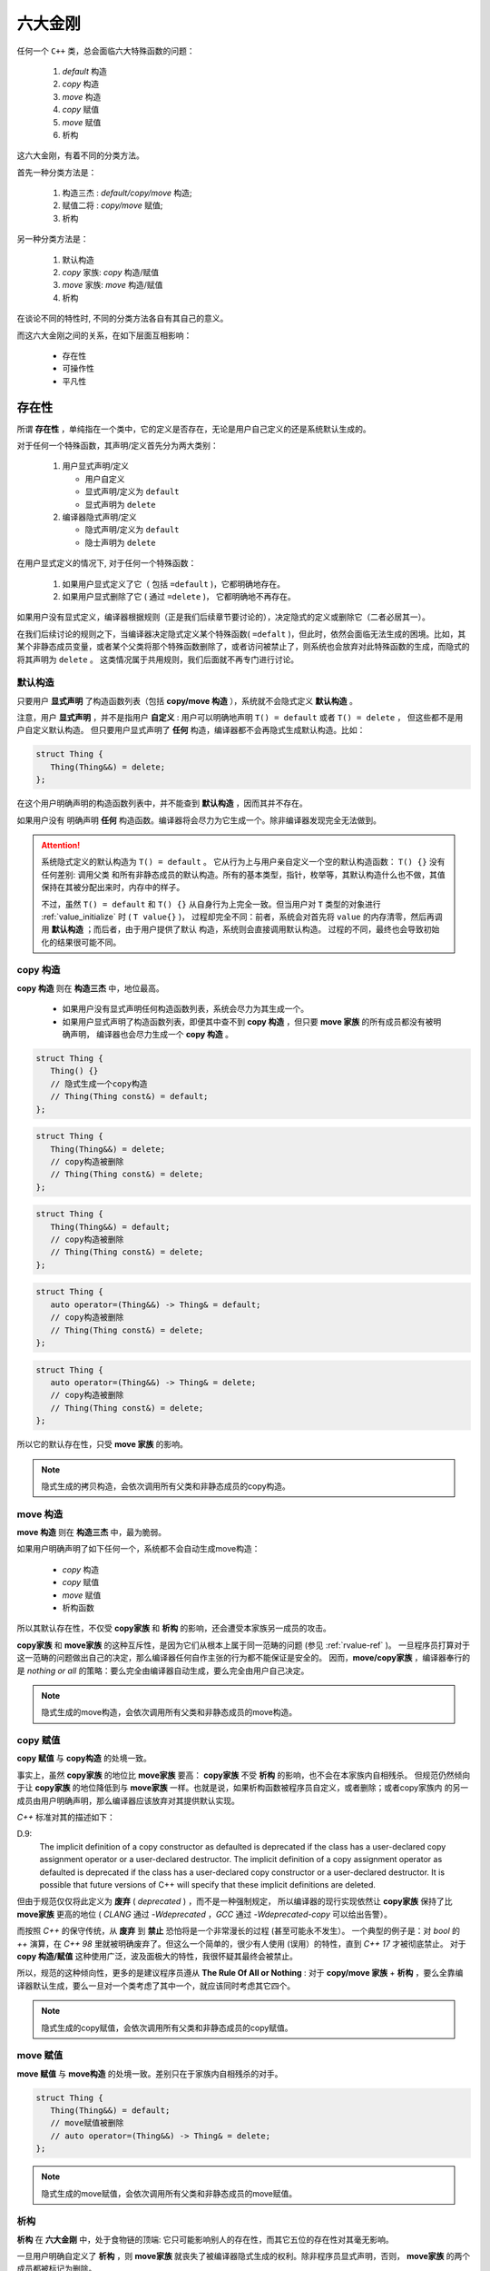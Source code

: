 
六大金刚
=============================

任何一个 ``C++`` 类，总会面临六大特殊函数的问题：

  1. `default` 构造
  2. `copy` 构造
  3. `move` 构造
  4. `copy` 赋值
  5. `move` 赋值
  6. 析构

这六大金刚，有着不同的分类方法。

首先一种分类方法是：
   
   1. 构造三杰 : `default/copy/move` 构造;
   2. 赋值二将 : `copy/move` 赋值;
   3. 析构


另一种分类方法是：

   1. 默认构造
   2. `copy` 家族: `copy` 构造/赋值
   3. `move` 家族: `move` 构造/赋值
   4. 析构


在谈论不同的特性时, 不同的分类方法各自有其自己的意义。


而这六大金刚之间的关系，在如下层面互相影响：

  * 存在性
  * 可操作性
  * 平凡性


存在性
--------------

所谓 **存在性** ，单纯指在一个类中，它的定义是否存在，无论是用户自己定义的还是系统默认生成的。

对于任何一个特殊函数，其声明/定义首先分为两大类别：

  1. 用户显式声明/定义
     
     * 用户自定义
     * 显式声明/定义为 ``default``
     * 显式声明为 ``delete``

  2. 编译器隐式声明/定义

     * 隐式声明/定义为 ``default``
     * 隐士声明为 ``delete``


在用户显式定义的情况下, 对于任何一个特殊函数：

  1. 如果用户显式定义了它（ 包括 ``=default`` )，它都明确地存在。
  2. 如果用户显式删除了它 ( 通过 ``=delete`` )， 它都明确地不再存在。


如果用户没有显式定义，编译器根据规则（正是我们后续章节要讨论的），决定隐式的定义或删除它（二者必居其一）。

在我们后续讨论的规则之下，当编译器决定隐式定义某个特殊函数( ``=defalt`` )，但此时，依然会面临无法生成的困境。比如，其某个非静态成员变量，或者某个父类将那个特殊函数删除了，或者访问被禁止了，则系统也会放弃对此特殊函数的生成，而隐式的将其声明为 ``delete`` 。 这类情况属于共用规则，我们后面就不再专门进行讨论。


默认构造
++++++++++++

只要用户 **显式声明** 了构造函数列表（包括 **copy/move 构造** ），系统就不会隐式定义 **默认构造** 。

注意，用户 **显式声明** ，并不是指用户 **自定义** : 用户可以明确地声明 ``T() = default`` 或者 ``T() = delete`` ， 但这些都不是用户自定义默认构造。 但只要用户显式声明了 **任何** 构造，编译器都不会再隐式生成默认构造。比如：

.. code-block:: c++

   struct Thing {
      Thing(Thing&&) = delete;
   };

在这个用户明确声明的构造函数列表中，并不能查到 **默认构造** ，因而其并不存在。

如果用户没有 明确声明 **任何** 构造函数。编译器将会尽力为它生成一个。除非编译器发现完全无法做到。 


.. attention::

   系统隐式定义的默认构造为 ``T() = default`` 。 它从行为上与用户亲自定义一个空的默认构造函数： ``T() {}`` 没有任何差别: 调用父类
   和所有非静态成员的默认构造。所有的基本类型，指针，枚举等，其默认构造什么也不做，其值保持在其被分配出来时，内存中的样子。 

   不过，虽然 ``T() = default`` 和 ``T() {}`` 从自身行为上完全一致。但当用户对 ``T`` 类型的对象进行 :ref:`value_initialize` 时
   ( ``T value{}`` )， 过程却完全不同：前者，系统会对首先将 ``value`` 的内存清零，然后再调用 **默认构造** ；而后者，由于用户提供了默认
   构造，系统则会直接调用默认构造。 过程的不同，最终也会导致初始化的结果很可能不同。


copy 构造
++++++++++++++++++++++++

**copy 构造** 则在 **构造三杰** 中，地位最高。

  * 如果用户没有显式声明任何构造函数列表，系统会尽力为其生成一个。
  * 如果用户显式声明了构造函数列表，即便其中查不到 **copy 构造** ，但只要 **move 家族** 的所有成员都没有被明确声明，
    编译器也会尽力生成一个 **copy 构造** 。

.. code-block:: c++

   struct Thing {
      Thing() {}
      // 隐式生成一个copy构造
      // Thing(Thing const&) = default;
   };

.. code-block:: c++

   struct Thing {
      Thing(Thing&&) = delete;
      // copy构造被删除
      // Thing(Thing const&) = delete;
   };

.. code-block:: c++

   struct Thing {
      Thing(Thing&&) = default;
      // copy构造被删除
      // Thing(Thing const&) = delete;
   };


.. code-block:: c++

   struct Thing {
      auto operator=(Thing&&) -> Thing& = default;
      // copy构造被删除
      // Thing(Thing const&) = delete;
   };


.. code-block:: c++

   struct Thing {
      auto operator=(Thing&&) -> Thing& = delete;
      // copy构造被删除
      // Thing(Thing const&) = delete;
   };


所以它的默认存在性，只受 **move 家族** 的影响。

.. note::

   隐式生成的拷贝构造，会依次调用所有父类和非静态成员的copy构造。


move 构造
+++++++++++++

**move 构造** 则在 **构造三杰** 中，最为脆弱。

如果用户明确声明了如下任何一个，系统都不会自动生成move构造：

  * `copy` 构造
  * `copy` 赋值
  * `move` 赋值
  * 析构函数

所以其默认存在性，不仅受 **copy家族** 和 **析构** 的影响，还会遭受本家族另一成员的攻击。


**copy家族** 和 **move家族** 的这种互斥性，是因为它们从根本上属于同一范畴的问题 (参见 :ref:`rvalue-ref` )。 一旦程序员打算对于这一范畴的问题做出自己的决定，那么编译器任何自作主张的行为都不能保证是安全的。 因而，**move/copy家族** ，编译器奉行的是 `nothing or all` 的策略：要么完全由编译器自动生成，要么完全由用户自己决定。 


.. note::

   隐式生成的move构造，会依次调用所有父类和非静态成员的move构造。


copy 赋值
++++++++++++

**copy 赋值** 与 **copy构造** 的处境一致。


事实上，虽然 **copy家族** 的地位比 **move家族** 要高： **copy家族** 不受 **析构** 的影响，也不会在本家族内自相残杀。 
但规范仍然倾向于让 **copy家族** 的地位降低到与 **move家族** 一样。也就是说，如果析构函数被程序员自定义，或者删除；或者copy家族内
的另一成员由用户明确声明，那么编译器应该放弃对其提供默认实现。

`C++` 标准对其的描述如下：

.. _deprecated_copy:

D.9:
   The implicit definition of a copy constructor as defaulted is deprecated if the class has a user-declared copy assignment operator or a user-declared destructor. The implicit definition of a copy assignment operator as defaulted is deprecated if the class has a user-declared copy constructor or a user-declared destructor. It is possible that future versions of C++ will specify that these implicit definitions are deleted.

但由于规范仅仅将此定义为 **废弃** ( `deprecated` ) ，而不是一种强制规定， 所以编译器的现行实现依然让 **copy家族** 保持了比 **move家族** 更高的地位 ( `CLANG` 通过 `-Wdeprecated` ，`GCC` 通过 `-Wdeprecated-copy` 可以给出告警）。

而按照 `C++` 的保守传统，从 **废弃** 到 **禁止** 恐怕将是一个非常漫长的过程 (甚至可能永不发生）。 一个典型的例子是：对 `bool` 的 `++` 演算，在 `C++ 98` 里就被明确废弃了。但这么一个简单的，很少有人使用 (误用）的特性，直到 `C++ 17` 才被彻底禁止。 对于 **copy 构造/赋值** 这种使用广泛，波及面极大的特性，我很怀疑其最终会被禁止。

所以，规范的这种倾向性，更多的是建议程序员遵从 **The Rule Of All or Nothing** : 对于 **copy/move 家族** + **析构** ，要么全靠编译器默认生成，要么一旦对一个类考虑了其中一个，就应该同时考虑其它四个。


.. note::

   隐式生成的copy赋值，会依次调用所有父类和非静态成员的copy赋值。


move 赋值
++++++++++++

**move 赋值** 与 **move构造** 的处境一致。差别只在于家族内自相残杀的对手。

.. code-block:: c++

   struct Thing {
      Thing(Thing&&) = default;
      // move赋值被删除
      // auto operator=(Thing&&) -> Thing& = delete;
   };


.. note::

   隐式生成的move赋值，会依次调用所有父类和非静态成员的move赋值。

析构
+++++++++

.. _existance:

**析构** 在 **六大金刚** 中，处于食物链的顶端: 它只可能影响别人的存在性，而其它五位的存在性对其毫无影响。

一旦用户明确自定义了 **析构** ，则 **move家族** 就丧失了被编译器隐式生成的权利。除非程序员显式声明，否则， **move家族** 的两个成员都被标记为删除。 


事实上，这背后的逻辑非常简单： `move` 的典型应用场景为：将 :ref:`expiring_value`  的内容移动给另外一个对象之后，自身很快就会被销毁，因而move操作与析构行为是高度相关的。如果析构是程序自定义的，那么move也应该由程序员自定义；编译器自作主张的默认生成是不负责任的。而如果析构函数被程序员明确声明为删除， `move` 却继续存在，这很明显违背了 `move` 本身的意义。

**析构** 对于 **copy家族** 与 **默认构造** 的存在性没有影响, 即便 **析构** 被明确标记为删除。因为只创建不删除的对象，通过拷贝构造，或者通过拷贝复制进行修改，在所有层面都没有任何问题。 


.. note::

   系统自动生成的析构，会依次调用父类以及所有非静态成员的析构。


可操作性
---------------------

而 **可操作性** ，指的是，一个类的对象，是否可以执行某种操作。其与 **存在性** 高度相关，但又不完全相同。


并不move的move
+++++++++++++++++++++++

首先， 一个类，**move 构造** 可以不存在，却是 **可 move 构造** 的（即 ``Foo foo2{std::move(foo1)}`` 是合法的表达式）。

这背后的原因不难理解。因为 ``std::move`` 操作仅仅是将一个表达式无条件变为右值引用。只要有一个构造函数能够匹配右值引用，那么这个类就是 **可 move 构造** 的。 毫无疑问 ``operator=(Foo const&)`` 形式的拷贝构造可以匹配右值引用，因而即便没有右值引用的构造函数，它依然是 **可 move 构造** 的。


.. code-block:: c++

   struct Foo {
      auto operator=(Foo const&) -> Foo& = default;
   };

   static_assert(std::is_copy_constructible_v<Foo>);
   static_assert(std::is_move_constructible_v<Foo>);


其次，一个类的拷贝构造可以是 ``operator=(Foo&)`` 的形式，但这样的拷贝构造，即无法接受 ``Foo const&`` ，也无法接受 ``Foo&&`` ，因而, 如果这个类仅仅提供了这种形式的拷贝构造函数，那么它既不是 `copy constructible` 的，也不是 `move constructible` 的。

.. code-block:: c++

   struct Foo {
      Foo() = default;
      auto operator=(Foo&) -> Foo& = default;
   };

   static_assert(!std::is_copy_constructible_v<Foo>);
   static_assert(!std::is_move_constructible_v<Foo>);


但注意，这个 **copy 构造** 函数，依然可以匹配 `non-const` 左值引用。因而依然可以进行 **copy 构造** 操作。


.. code-block:: c++

   Foo foo{};
   Foo foo2{foo};


因而, 

  1. ``std::is_copy_constructible_v<T>`` 测试 ``T(T const&)`` 是否是合法的; 而
  2. ``std::is_move_constructible_v<T>`` 测试的则是 ``T(T&&)`` 表达式的合法性。


由于 **可 move 构造** 的条件并不意味着 ``T(std::move(t))`` 必然匹配的是 **move 构造** ，这就会在某些情况下，由于程序员的疏忽而导致非期望的行为。比如：


.. code-block:: c++

   struct Foo {
      Foo(int a) : p{new int(a)} {}

      Foo(Foo const& rhs) : p{new int(*rhs.p)} {}
      auto operator=(Foo const& rhs) -> Foo& {
        delete p; p = new int{*rhs.p}; 
        return *this;
      }

      Foo(Foo&& rhs) : p{rhs.p} { rhs.p = nullptr; }
      auto operator=(Foo&& rhs) -> Foo& {
        delete p; p = rhs.p; rhs.p = nullptr;
        return *this;
      }

      ~Foo() { delete p; }

   private:
      int* p;
   };


   struct Bar : Foo {
     using Foo::Foo;

     ~Bar() { /* do something */ }
   };


在这个例子中，子类 ``Bar`` 由于自定了 **析构** 函数，按照之前在 :ref:`存在性<existance>` 里所讨论的，编译器将不会自动为 ``Bar`` 生成 **move 家族** 的任何函数，但却会自动为 ``Bar`` 生成 **copy 家族** 的函数：

.. code-block:: c++

   struct Bar : Foo {
     using Foo::Foo;

     // copy家族的默认存在性不受影响
     // Bar(Bar const&) = default;
     // auto operator(Bar const&) -> Bar& = default;

     // 由于~Bar()被明确定义，因而move家族不再存在
     // Bar(Bar&&) = delete;
     // auto operator(Bar&&) -> Bar& = delete;

     ~Bar() { /* do something */ }
   };

   
在这样的情况下，如下代码将会十分完美的通过编译：

.. code-block:: c++

   Bar bar{10};
   Bar bar2{std::move(bar)};

但系统的行为却不是我们所期待的。（可以通过打开 :ref:`编译器告警<deprecated_copy>` ，避免这样的悄无声息)


析构 = delete
+++++++++++++++++++++++++

另外一个特殊情况则是：如果一个类的 **析构** 被标记为 ``delete`` ， 并不妨碍存在性规则。比如我们将上例中的 ``Bar`` 修改为：


.. code-block:: c++

   struct Bar : Foo {
     Bar() : Foo{10} {}

     // copy家族的默认存在性不受影响
     // Bar(Bar const&) = default;
     // auto operator(Bar const&) -> Bar& = default;

     // 由于~Bar()被明确声明为delete，因而move家族也不再存在
     // Bar(Bar&&) = delete;
     // auto operator(Bar&&) -> Bar& = delete;

     ~Bar() = delete;
   };


此时，我们依然可以合法地编写如下代码：

.. code-block:: c++

   Bar* bar  = new Bar{};
   Bar* bar2 = new Bar{*bar};
   Bar* bar3 = new Bar{std::move(*bar2)};
   *bar2     = *bar3;
   *bar3     = std::move(*bar);


但此时，所有构造相关的可操作性检验统统失败。

.. code-block:: c++

   static_assert(!std::is_default_constructible_v<Bar>);
   static_assert(!std::is_copy_constructible_v<Bar>);
   static_assert(!std::is_move_constructible_v<Bar>);


这是因为，虽然对于动态分配的对象而言，可以只创建，不销毁；但对于一个非动态非配的值对象而言，销毁是个必然会经历的过程，一旦无法销毁，也就意味着不能创建。

但 **赋值二将** 的 **可操作性** 检验依然是成功的：

.. code-block:: c++

   static_assert(std::is_copy_assignable_v<Bar>);
   static_assert(std::is_move_assignable_v<Bar>);

这是因为，即便你是动态创建出来的永不销毁的对象，相互之间依然可以进行赋值操作。


平凡性
--------------------

**平凡性** 当然首先是基于 **可操作性** 的。你只有首先具备可操作性，才能谈论一个操作是不是平凡的。

而六大金刚一旦是平凡的，那么它们的行为也可以很平凡的分为两类：

  1. 对于 **析构** 和 **默认构造** ，什么也不用做；
  2. 对于 **copy/move 家族** 的四大金刚，等同于 ``::memcpy`` ；

虽然规范中，对于 **平凡copy构造** ，明确的说明了 `padding` 并不需要拷贝，但也并不禁止，但编译器基本上都会基于性能和简单性的考量，直接 ``::memcpy`` 了事。


为了探究平凡性，我们先构造一个无比平凡的类：

.. code-block:: c++

   struct Thing {
      Thing() = default;

      Thing(Thing const&) = default;
      auto operator=(Thing const&) -> Thing& = default;

      Thing(Thing&&) = default;
      auto operator=(Thing&&) -> Thing& = default;

      ~Thing() = default;
   };


你无法再定义一个比它还要平凡的类，这六大 ``default`` 行为，其实完全不需要写。因而，毫无意外，它们应该都能通过平凡性测试：

.. code-block:: c++

   static_assert(std::is_trivially_default_constructible_v<Thing>);

   static_assert(std::is_trivially_copy_constructible_v<Thing>);
   static_assert(std::is_trivially_copy_assignable_v<Thing>);

   static_assert(std::is_trivially_move_constructible_v<Thing>);
   static_assert(std::is_trivially_move_assignable_v<Thing>);

   static_assert(std::is_trivially_destructible_v<Thing>);


而 **析构** 函数，继续在 **平凡性** 领域表现其王者气质。


一旦我们将其变为 **明确定义** 的：


.. code-block:: c++

   struct Thing {
      Thing() = default;

      Thing(Thing const&) = default;
      auto operator=(Thing const&) -> Thing& = default;

      Thing(Thing&&) = default;
      auto operator=(Thing&&) -> Thing& = default;

      ~Thing() {} // 明确定义
   };


则所有的构造，马上变为非平凡的：

.. code-block:: c++

   static_assert(!std::is_trivially_default_constructible_v<Thing>);
   static_assert(!std::is_trivially_copy_constructible_v<Thing>);
   static_assert(!std::is_trivially_move_constructible_v<Thing>);

如果我们将 **析构** 定义为 ``delete`` ，那么连 **可操作性** 都没有了，就更不用说操作的 **平凡性** 了。


也就是说，只有当 **析构** 是平凡的，那么三大构造才可能是平凡的。


这样的决策并不是在所有的场景下都必然合理。但出于保守的动机，这又是一个合理的选择。比如，我们定义如下一个类：

.. code-block:: c++

   struct Foo {
      int fd;
      ~Foo() { if(a != 0) ::close(fd); }
   };

单纯从数据成员，以及其它五大金刚看，这个类也平凡无比。但那个无比平凡的整数成员，事实上是一个文件描述符。析构函数会负责将其关闭。

对于这个类，其用户必须保证其构造时，都进行零初始化：

.. code-block:: C++

    Foo foo{};


但这个类，也可能通过某种框架被使用。比如 ``vector<Foo>`` 。当你调用 ``vector.emplace()`` 时， ``emplace`` 的实现可以根据平凡性进行优化：

.. code-block:: c++

    if constexpr(!std::is_trivially_default_constructible_v<T>) {
        elem[n] = {};
    }


我们知道 ``{}`` 这种值初始化方式，会保证对象一定会被初始化，最不济也会将内存清0。但如果一个对象的默认拷贝函数是平凡的，我们则无需进行这样的重量级操作。直接用默认初始化——什么都不用做就好。

当然，对于非平凡默认构造的对象而言，还是要老老实实说进行值初始化为好。所以，对于 ``Foo`` ，系统必须明确的指明其默认构造是非平凡的，才可能让框架对其进行必要的初始化。

当然，你肯定会鄙视这个类的设计者，认为这是一个连菜鸟都不会做出的糟糕设计。但做为语言的设计者，却无法禁止程序员可以这么做。因而只能保守
的决定，即便 **默认构造** 、 **拷贝构造** 都是可操作的（甚至操作是平凡的），但如果你检测它是否是 **可平凡构造** 的，它的答案是NO。至少编译器或者框架基于 **平凡性** (而不是 **非平凡性** ）所做出的任何自动决定都会被禁止。让程序员亲自为自己的设计决策负责。


另外，需要注意的是， **析构** 的 **非平凡性** ，并不会影响两个 **赋值** 操作的 **平凡性** 。对于上面的例子：

.. code-block:: c++

   static_assert(std::is_trivially_copy_assignable_v<Thing>);
   static_assert(std::is_trivially_move_assignable_v<Thing>);


.. attention::

   之所以两个赋值函数处处不受析构函数性质的影响（无论是存在性还是平凡性），核心原因在于：构造和析构是于对象的生命周期有关的接口，是必须存在的（尤其是构造），但两个赋值接口却是在对象存在的情况下的 **修改接口** （类似于 `set` 函数）。

   一个只读对象可以没有 `set` 接口（也不应该有），但却不可能没有构造。它们和 **copy/move 构造** 表面上的相似性, 经常会导致程序员忽略了它们从根本上不同的性质，从而本末倒置地陷入困惑。


除了析构函数之外，其它五大金刚的平凡性，则 **只受它们各自的影响** 。如果它们各自本来是平凡的，将其中任何一个改为不平凡的（通过明确定义或 `delete` )，它自己就会变为非平凡的。但其它金刚的平凡性质保持不变。


除了这六大平凡性判断之外，还有两个总体判断平凡性的 `type trait` ：

  1. std::is_trivially_copiable<T>
  2. std::is_trivially<T>


其中前者包含了除了 **默认构造** 之外的其它 **五人帮** 的平凡性判断：只有那五者都被判断为平凡的，才为真。

而后者，则必须 **六大金刚** 统统是平凡的，才为真。


而前者对于框架尤其有价值的地方是：如果它断言为真，则使用 ``::memcpy`` 进行对象拷贝必然是安全的。 但这并不意味着它断言为假， ``::memcpy`` 则是不安全的。毕竟那是一个在进一步信息缺失的情况下, 只能最苛刻保守地必然保证copy安全的条件。如果一个框架，能够获得更多的信息，则无需这么严苛的条件也可以进行安全的拷贝。而程序员自身是拥有信息最多的，上述五个条件即便一个都不成立，程序员也可能保证某个类 ``::memcpy`` 是安全的。

.. important::

   - 析构的平凡性影响所有构造的平凡性;
   - 其它五者的平凡性各自独立;
   - trivially_copiable是在没有进一步的信息的情况下，能保证拷贝安全。
   - trivially_copiable要求除了默认拷贝之外的其它五者必须平凡；trivial则要求全部平凡。
   
